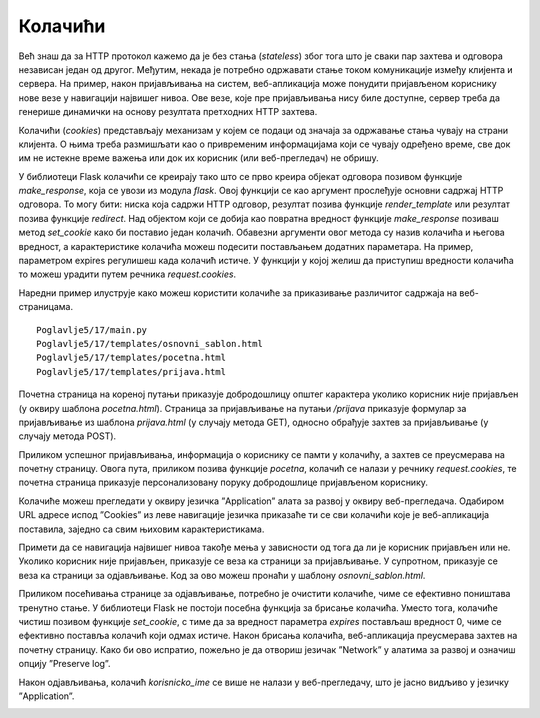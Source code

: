 Колачићи
========

Већ знаш да за HTTP протокол кажемо да је без стања (*stateless*) због тога што је сваки пар захтева и одговора независан један од другог. Међутим, некада је потребно одржавати стање током комуникације између клијента и сервера. На пример, након пријављивања на систем, веб-апликација може понудити пријављеном кориснику нове везе у навигацији највишег нивоа. Ове везе, које пре пријављивања нису биле доступне, сервер треба да генерише динамички на основу резултата претходних HТТP захтева.

Колачићи (*cookies*) представљају механизам у којем се подаци од значаја за одржавање стања чувају на страни клијента. О њима треба размишљати као о привременим информацијама који се чувају одређено време, све док им не истекне време важења или док их корисник (или веб-прегледач) не обришу.

У библиотеци Flask колачићи се креирају тако што се прво креира објекат одговора позивом функције *make_response*, која се увози из модула *flask*. Овој функцији се као аргумент прослеђује основни садржај HTTP одговора. То могу бити: ниска која садржи HTTP одговор, резултат позива функције *render_template* или резултат позива функције *redirect*. Над објектом који се добија као повратна вредност функције *make_response* позиваш метод *set_cookie* како би поставио један колачић. Обавезни аргументи овог метода су назив колачића и његова вредност, а карактеристике колачића можеш подесити постављањем додатних параметара. На пример, параметром expires регулишеш када колачић истиче. У функцији у којој желиш да приступиш вредности колачића то можеш урадити путем речника *request.cookies*. 

Наредни пример илуструје како можеш користити колачиће за приказивање различитог садржаја на веб-страницама. 

::

    Poglavlje5/17/main.py
    Poglavlje5/17/templates/оsnovni_sablon.html
    Poglavlje5/17/templates/pocetna.html
    Poglavlje5/17/templates/prijava.html


Почетна страница на кореној путањи приказује добродошлицу општег карактера уколико корисник није пријављен (у оквиру шаблона *pocetna.html*). Страница за пријављивање на путањи */prijava* приказује формулар за пријављивање из шаблона *prijava.html* (у случају метода GET), односно обрађује захтев за пријављивање (у случају метода POST). 

.. image:: ../../_images/web_168a.jpg
    :width: 780
    :align: center

Приликом успешног пријављивања, информација о кориснику се памти у колачићу, а захтев се преусмерава на почетну страницу. Овога пута, приликом позива функције *pocetna*, колачић се налази у речнику *request.cookies*, те почетна страница приказује персонализовану поруку добродошлице пријављеном кориснику.

.. image:: ../../_images/web_168b.jpg
    :width: 780
    :align: center

Колачиће можеш прегледати у оквиру језичка ”Application” алата за развој у оквиру веб-прегледача. Одабиром URL адресе испод ”Cookies” из леве навигације језичка приказаће ти се сви колачићи које је веб-апликација поставила, заједно са свим њиховим карактеристикама.

.. image:: ../../_images/web_168c.jpg
    :width: 780
    :align: center

.. infonote::

   **Напомена:** Ћирилична слова се сматрају нестандардним карактерима, те због тога текст ”Петар” видиш записано као кодиране карактере ”\320\237\320\265\321\202\320\260\321\200”. Сваки карактер је представљен двојком кодираних карактера. Тако, на пример, карактер ”П” се записује помоћу двојке ”\320\237”.

Примети да се навигација највишег нивоа такође мења у зависности од тога да ли је корисник пријављен или не. Уколико корисник није пријављен, приказује се веза ка страници за пријављивање. У супротном, приказује се веза ка страници за одјављивање. Код за ово можеш пронаћи у шаблону *osnovni_sablon.html*. 

Приликом посећивања странице за одјављивање, потребно је очистити колачиће, чиме се ефективно поништава тренутно стање. У библиотеци Flask не постоји посебна функција за брисање колачића. Уместо тога, колачиће чистиш позивом функције *set_cookie*, с тиме да за вредност параметра *expires* постављаш вредност 0, чиме се ефективно поставља колачић који одмах истиче. Након брисања колачића, веб-апликација преусмерава захтев на почетну страницу. Како би ово испратио, пожељно је да отвориш језичак ”Network” у алатима за развој и означиш опцију ”Preserve log”.

.. image:: ../../_images/web_168d.jpg
    :width: 780
    :align: center

Након одјављивања, колачић *korisnicko_ime* се више не налази у веб-прегледачу, што је јасно видљиво у језичку ”Application”.

.. image:: ../../_images/web_168e.jpg
    :width: 780
    :align: center